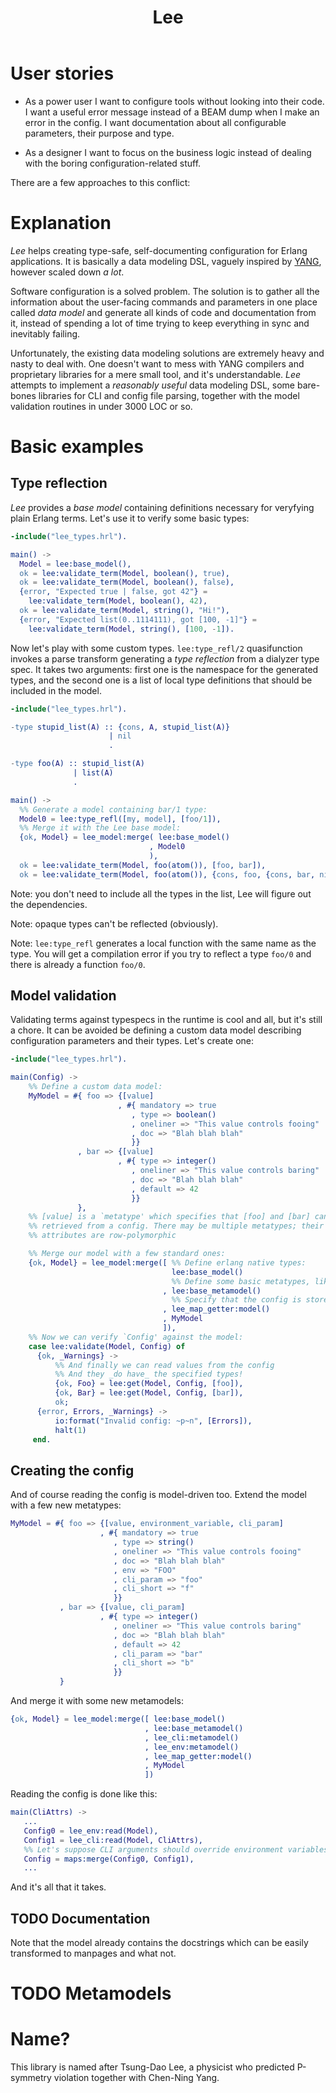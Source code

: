 #+TITLE: Lee

* User stories

- As a power user I want to configure tools without looking into their
  code. I want a useful error message instead of a BEAM dump when I
  make an error in the config. I want documentation about all
  configurable parameters, their purpose and type.

- As a designer I want to focus on the business logic instead of
  dealing with the boring configuration-related stuff.

There are a few approaches to this conflict:

[[file:doc/images/explanation.png]]

* Explanation

/Lee/ helps creating type-safe, self-documenting configuration for
Erlang applications. It is basically a data modeling DSL, vaguely
inspired by [[https://tools.ietf.org/html/rfc7950][YANG]], however scaled down /a lot/.

Software configuration is a solved problem. The solution is to gather
all the information about the user-facing commands and parameters in
one place called /data model/ and generate all kinds of code and
documentation from it, instead of spending a lot of time trying to
keep everything in sync and inevitably failing.

Unfortunately, the existing data modeling solutions are extremely
heavy and nasty to deal with. One doesn't want to mess with YANG
compilers and proprietary libraries for a mere small tool, and it's
understandable. /Lee/ attempts to implement a /reasonably useful/ data
modeling DSL, some bare-bones libraries for CLI and config file
parsing, together with the model validation routines in under 3000 LOC
or so.

* Basic examples

** Type reflection

/Lee/ provides a /base model/ containing definitions necessary for
veryfying plain Erlang terms. Let's use it to verify some basic types:

#+BEGIN_SRC erlang
-include("lee_types.hrl").

main() ->
  Model = lee:base_model(),
  ok = lee:validate_term(Model, boolean(), true),
  ok = lee:validate_term(Model, boolean(), false),
  {error, "Expected true | false, got 42"} =
    lee:validate_term(Model, boolean(), 42),
  ok = lee:validate_term(Model, string(), "Hi!"),
  {error, "Expected list(0..1114111), got [100, -1]"} =
    lee:validate_term(Model, string(), [100, -1]).
#+END_SRC

Now let's play with some custom types. =lee:type_refl/2= quasifunction
invokes a parse transform generating a /type reflection/ from a
dialyzer type spec. It takes two arguments: first one is the namespace
for the generated types, and the second one is a list of local type
definitions that should be included in the model.

#+BEGIN_SRC erlang
-include("lee_types.hrl").

-type stupid_list(A) :: {cons, A, stupid_list(A)}
                      | nil
                      .

-type foo(A) :: stupid_list(A)
              | list(A)
              .

main() ->
  %% Generate a model containing bar/1 type:
  Model0 = lee:type_refl([my, model], [foo/1]),
  %% Merge it with the Lee base model:
  {ok, Model} = lee_model:merge( lee:base_model()
                               , Model0
                               ),
  ok = lee:validate_term(Model, foo(atom()), [foo, bar]),
  ok = lee:validate_term(Model, foo(atom()), {cons, foo, {cons, bar, nil}}).
#+END_SRC

Note: you don't need to include all the types in the list, Lee will
figure out the dependencies.

Note: opaque types can't be reflected (obviously).

Note: =lee:type_refl= generates a local function with the same name as
the type. You will get a compilation error if you try to reflect a
type =foo/0= and there is already a function =foo/0=.

** Model validation

Validating terms against typespecs in the runtime is cool and all, but
it's still a chore. It can be avoided be defining a custom data model
describing configuration parameters and their types. Let's create one:

#+BEGIN_SRC erlang
-include("lee_types.hrl").

main(Config) ->
    %% Define a custom data model:
    MyModel = #{ foo => {[value]
                        , #{ mandatory => true
                           , type => boolean()
                           , oneliner => "This value controls fooing"
                           , doc => "Blah blah blah"
                           }}
               , bar => {[value]
                        , #{ type => integer()
                           , oneliner => "This value controls baring"
                           , doc => "Blah blah blah"
                           , default => 42
                           }}
               },
    %% [value] is a `metatype' which specifies that [foo] and [bar] can be
    %% retrieved from a config. There may be multiple metatypes; their
    %% attributes are row-polymorphic

    %% Merge our model with a few standard ones:
    {ok, Model} = lee_model:merge([ %% Define erlang native types:
                                    lee:base_model()
                                    %% Define some basic metatypes, like `value'
                                  , lee:base_metamodel()
                                    %% Specify that the config is stored as a simple map:
                                  , lee_map_getter:model()
                                  , MyModel
                                  ]),
    %% Now we can verify `Config' against the model:
    case lee:validate(Model, Config) of
      {ok, _Warnings} ->
          %% And finally we can read values from the config
          %% And they _do have_ the specified types!
          {ok, Foo} = lee:get(Model, Config, [foo]),
          {ok, Bar} = lee:get(Model, Config, [bar]),
          ok;
      {error, Errors, _Warnings} ->
          io:format("Invalid config: ~p~n", [Errors]),
          halt(1)
     end.
#+END_SRC

** Creating the config

And of course reading the config is model-driven too. Extend the model
with a few new metatypes:

#+BEGIN_SRC erlang
    MyModel = #{ foo => {[value, environment_variable, cli_param]
                        , #{ mandatory => true
                           , type => string()
                           , oneliner => "This value controls fooing"
                           , doc => "Blah blah blah"
                           , env => "FOO"
                           , cli_param => "foo"
                           , cli_short => "f"
                           }}
               , bar => {[value, cli_param]
                        , #{ type => integer()
                           , oneliner => "This value controls baring"
                           , doc => "Blah blah blah"
                           , default => 42
                           , cli_param => "bar"
                           , cli_short => "b"
                           }}
               }
#+END_SRC

And merge it with some new metamodels:

#+BEGIN_SRC erlang
    {ok, Model} = lee_model:merge([ lee:base_model()
                                  , lee:base_metamodel()
                                  , lee_cli:metamodel()
                                  , lee_env:metamodel()
                                  , lee_map_getter:model()
                                  , MyModel
                                  ])
#+END_SRC

Reading the config is done like this:

#+BEGIN_SRC erlang
main(CliAttrs) ->
   ...
   Config0 = lee_env:read(Model),
   Config1 = lee_cli:read(Model, CliAttrs),
   %% Let's suppose CLI arguments should override environment variables:
   Config = maps:merge(Config0, Config1),
   ...
#+END_SRC

And it's all that it takes.

** TODO Documentation

Note that the model already contains the docstrings which can be
easily transformed to manpages and what not.

* TODO Metamodels

* Name?

This library is named after Tsung-Dao Lee, a physicist who predicted
P-symmetry violation together with Chen-Ning Yang.
